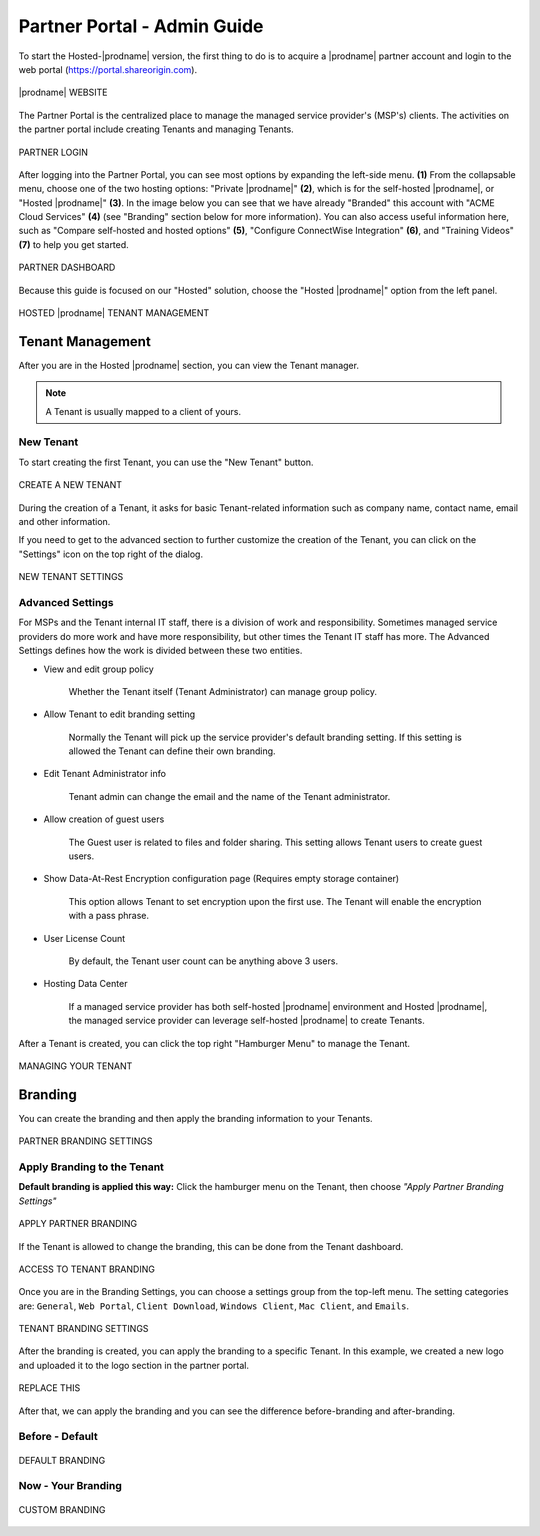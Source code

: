 #######################
Partner Portal - Admin Guide
#######################

To start the Hosted-|prodname| version, the first thing to do is to acquire a |prodname| partner account and login to the web portal (https://portal.shareorigin.com).

.. figure:: _static/image_s2_1_1.png
    :align: center

    |prodname| WEBSITE

The Partner Portal is the centralized place to manage the managed service provider's (MSP's) clients. The activities on the partner portal include creating Tenants and managing Tenants. 

.. figure:: _static/image_s2_1_2.png
    :align: center

    PARTNER LOGIN

After logging into the Partner Portal, you can see most options by expanding the left-side menu. **(1)** From the collapsable menu, choose one of the two hosting options: "Private |prodname|" **(2)**, which is for the self-hosted |prodname|, or "Hosted |prodname|" **(3)**. In the image below you can see that we have already "Branded" this account with "ACME Cloud Services" **(4)** (see "Branding" section below for more information). You can also access useful information here, such as "Compare self-hosted and hosted options" **(5)**, "Configure ConnectWise Integration" **(6)**, and "Training Videos" **(7)** to help you get started. 

.. figure:: _static/image_s2_1_3.png
    :align: center

    PARTNER DASHBOARD

Because this guide is focused on our "Hosted" solution, choose the "Hosted |prodname|" option from the left panel.

.. figure:: _static/image_s2_1_4.png
    :align: center

    HOSTED |prodname| TENANT MANAGEMENT

Tenant Management
====================

After you are in the Hosted |prodname| section, you can view the Tenant manager.

.. note::

    A Tenant is usually mapped to a client of yours.

New Tenant
-------------

To start creating the first Tenant, you can use the "New Tenant" button.

.. figure:: _static/image_s2_1_5.png
    :align: center

    CREATE A NEW TENANT

During the creation of a Tenant, it asks for basic Tenant-related information such as company name, contact name, email and other information.

If you need to get to the advanced section to further customize the creation of the Tenant, you can click on the "Settings" icon on the top right of the dialog.

.. figure:: _static/image_s2_1_6.png
    :align: center

    NEW TENANT SETTINGS

Advanced Settings
--------------------

For MSPs and the Tenant internal IT staff, there is a division of work and responsibility. Sometimes managed service providers do more work and have more responsibility, but other times the Tenant IT staff has more. The Advanced Settings defines how the work is divided between these two entities.

- View and edit group policy

    Whether the Tenant itself (Tenant Administrator) can manage
    group policy.
    
- Allow Tenant to edit branding setting

    Normally the Tenant will pick up the service provider's default branding setting. If this setting is allowed the Tenant can define their own branding.
    

- Edit Tenant Administrator info

    Tenant admin can change the email and the name of the Tenant administrator.
    
- Allow creation of guest users

   The Guest user is related to files and folder sharing. This setting allows Tenant users to create guest users.
    
- Show Data-At-Rest Encryption configuration page (Requires empty storage container)

    This option allows Tenant to set encryption upon the first use. The Tenant will enable the encryption with a pass phrase.
    
- User License Count

    By default, the Tenant user count can be anything above 3 users.
    
- Hosting Data Center

    If a managed service provider has both self-hosted |prodname| environment and Hosted |prodname|, the managed service provider can leverage self-hosted |prodname| to create Tenants.

After a Tenant is created, you can click the top right "Hamburger Menu" to manage the Tenant.

.. figure:: _static/image_s2_1_6a.png
    :align: center

    MANAGING YOUR TENANT

Branding
===========

You can create the branding and then apply the branding information to your Tenants.

.. figure:: _static/image_s2_1_6b.png
    :align: center

    PARTNER BRANDING SETTINGS

Apply Branding to the Tenant
------------------------------

**Default branding is applied this way:**
Click the hamburger menu on the Tenant, then choose *"Apply Partner Branding Settings"* 

.. figure:: _static/image_s2_1_7.png
    :align: center

    APPLY PARTNER BRANDING

If the Tenant is allowed to change the branding, this can be done from the Tenant dashboard.

.. figure:: _static/image_s2_1_8.png
    :align: center

    ACCESS TO TENANT BRANDING

Once you are in the Branding Settings, you can choose a settings group from the top-left menu. The setting categories are: ``General``, ``Web Portal``, ``Client Download``, ``Windows Client``, ``Mac Client``, and ``Emails``. 

.. figure:: _static/image_s2_1_9.png
    :align: center

    TENANT BRANDING SETTINGS

After the branding is created, you can apply the branding to a specific Tenant. In this example, we created a new logo and uploaded it to the logo section in the partner portal.

.. figure:: _static/image_s2_1_10.png
    :align: center

    REPLACE THIS

After that, we can apply the branding and you can see the difference before-branding and after-branding.

Before - Default
---------------------------

.. figure:: _static/image_s2_1_11a.png
    :align: center

    DEFAULT BRANDING

Now - Your Branding
--------------------------

.. figure:: _static/image_s2_1_12a.png
    :align: center

    CUSTOM BRANDING
